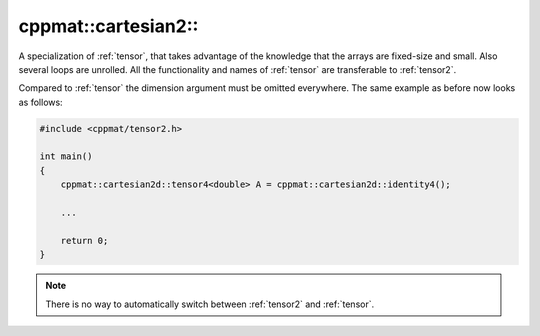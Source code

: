 
.. _tensor2:

********************
cppmat::cartesian2::
********************

A specialization of :ref:`tensor`, that takes advantage of the knowledge that the arrays are fixed-size and small. Also several loops are unrolled. All the functionality and names of :ref:`tensor` are transferable to :ref:`tensor2`.

Compared to :ref:`tensor` the dimension argument must be omitted everywhere. The same example as before now looks as follows:

.. code-block:: cpp

  #include <cppmat/tensor2.h>

  int main()
  {
      cppmat::cartesian2d::tensor4<double> A = cppmat::cartesian2d::identity4();

      ...

      return 0;
  }

.. note::

  There is no way to automatically switch between :ref:`tensor2` and :ref:`tensor`.
